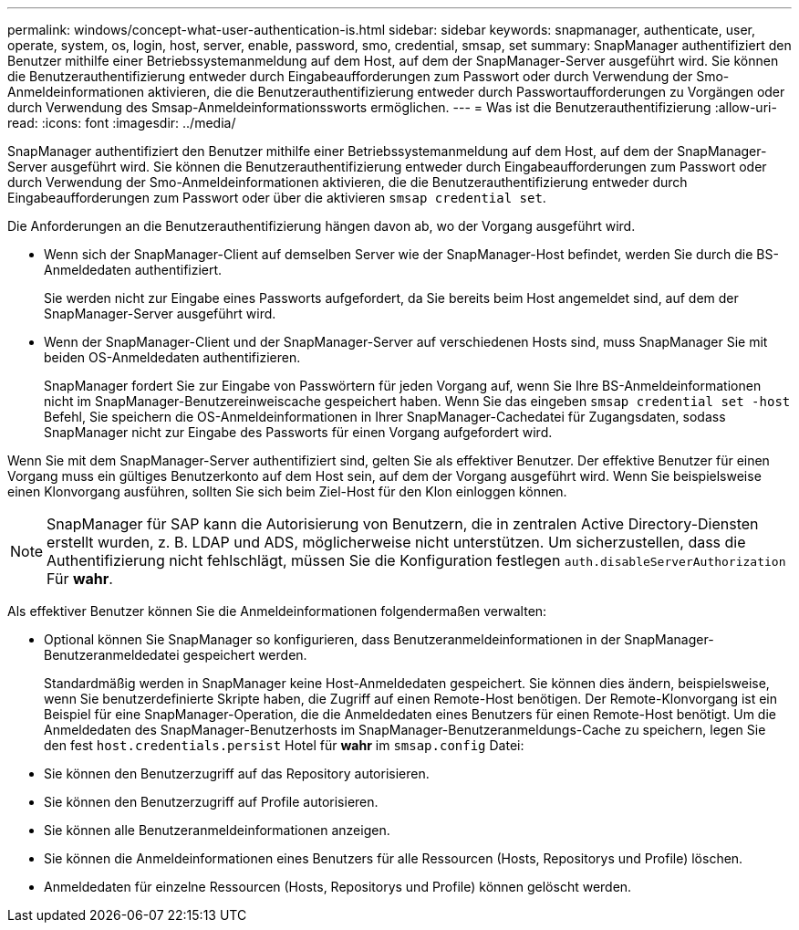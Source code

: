 ---
permalink: windows/concept-what-user-authentication-is.html 
sidebar: sidebar 
keywords: snapmanager, authenticate, user, operate, system, os, login, host, server, enable, password, smo, credential, smsap, set 
summary: SnapManager authentifiziert den Benutzer mithilfe einer Betriebssystemanmeldung auf dem Host, auf dem der SnapManager-Server ausgeführt wird. Sie können die Benutzerauthentifizierung entweder durch Eingabeaufforderungen zum Passwort oder durch Verwendung der Smo-Anmeldeinformationen aktivieren, die die Benutzerauthentifizierung entweder durch Passwortaufforderungen zu Vorgängen oder durch Verwendung des Smsap-Anmeldeinformationssworts ermöglichen. 
---
= Was ist die Benutzerauthentifizierung
:allow-uri-read: 
:icons: font
:imagesdir: ../media/


[role="lead"]
SnapManager authentifiziert den Benutzer mithilfe einer Betriebssystemanmeldung auf dem Host, auf dem der SnapManager-Server ausgeführt wird. Sie können die Benutzerauthentifizierung entweder durch Eingabeaufforderungen zum Passwort oder durch Verwendung der Smo-Anmeldeinformationen aktivieren, die die Benutzerauthentifizierung entweder durch Eingabeaufforderungen zum Passwort oder über die aktivieren `smsap credential set`.

Die Anforderungen an die Benutzerauthentifizierung hängen davon ab, wo der Vorgang ausgeführt wird.

* Wenn sich der SnapManager-Client auf demselben Server wie der SnapManager-Host befindet, werden Sie durch die BS-Anmeldedaten authentifiziert.
+
Sie werden nicht zur Eingabe eines Passworts aufgefordert, da Sie bereits beim Host angemeldet sind, auf dem der SnapManager-Server ausgeführt wird.

* Wenn der SnapManager-Client und der SnapManager-Server auf verschiedenen Hosts sind, muss SnapManager Sie mit beiden OS-Anmeldedaten authentifizieren.
+
SnapManager fordert Sie zur Eingabe von Passwörtern für jeden Vorgang auf, wenn Sie Ihre BS-Anmeldeinformationen nicht im SnapManager-Benutzereinweiscache gespeichert haben. Wenn Sie das eingeben `smsap credential set -host` Befehl, Sie speichern die OS-Anmeldeinformationen in Ihrer SnapManager-Cachedatei für Zugangsdaten, sodass SnapManager nicht zur Eingabe des Passworts für einen Vorgang aufgefordert wird.



Wenn Sie mit dem SnapManager-Server authentifiziert sind, gelten Sie als effektiver Benutzer. Der effektive Benutzer für einen Vorgang muss ein gültiges Benutzerkonto auf dem Host sein, auf dem der Vorgang ausgeführt wird. Wenn Sie beispielsweise einen Klonvorgang ausführen, sollten Sie sich beim Ziel-Host für den Klon einloggen können.


NOTE: SnapManager für SAP kann die Autorisierung von Benutzern, die in zentralen Active Directory-Diensten erstellt wurden, z. B. LDAP und ADS, möglicherweise nicht unterstützen. Um sicherzustellen, dass die Authentifizierung nicht fehlschlägt, müssen Sie die Konfiguration festlegen `auth.disableServerAuthorization` Für *wahr*.

Als effektiver Benutzer können Sie die Anmeldeinformationen folgendermaßen verwalten:

* Optional können Sie SnapManager so konfigurieren, dass Benutzeranmeldeinformationen in der SnapManager-Benutzeranmeldedatei gespeichert werden.
+
Standardmäßig werden in SnapManager keine Host-Anmeldedaten gespeichert. Sie können dies ändern, beispielsweise, wenn Sie benutzerdefinierte Skripte haben, die Zugriff auf einen Remote-Host benötigen. Der Remote-Klonvorgang ist ein Beispiel für eine SnapManager-Operation, die die Anmeldedaten eines Benutzers für einen Remote-Host benötigt. Um die Anmeldedaten des SnapManager-Benutzerhosts im SnapManager-Benutzeranmeldungs-Cache zu speichern, legen Sie den fest `host.credentials.persist` Hotel für *wahr* im `smsap.config` Datei:

* Sie können den Benutzerzugriff auf das Repository autorisieren.
* Sie können den Benutzerzugriff auf Profile autorisieren.
* Sie können alle Benutzeranmeldeinformationen anzeigen.
* Sie können die Anmeldeinformationen eines Benutzers für alle Ressourcen (Hosts, Repositorys und Profile) löschen.
* Anmeldedaten für einzelne Ressourcen (Hosts, Repositorys und Profile) können gelöscht werden.

